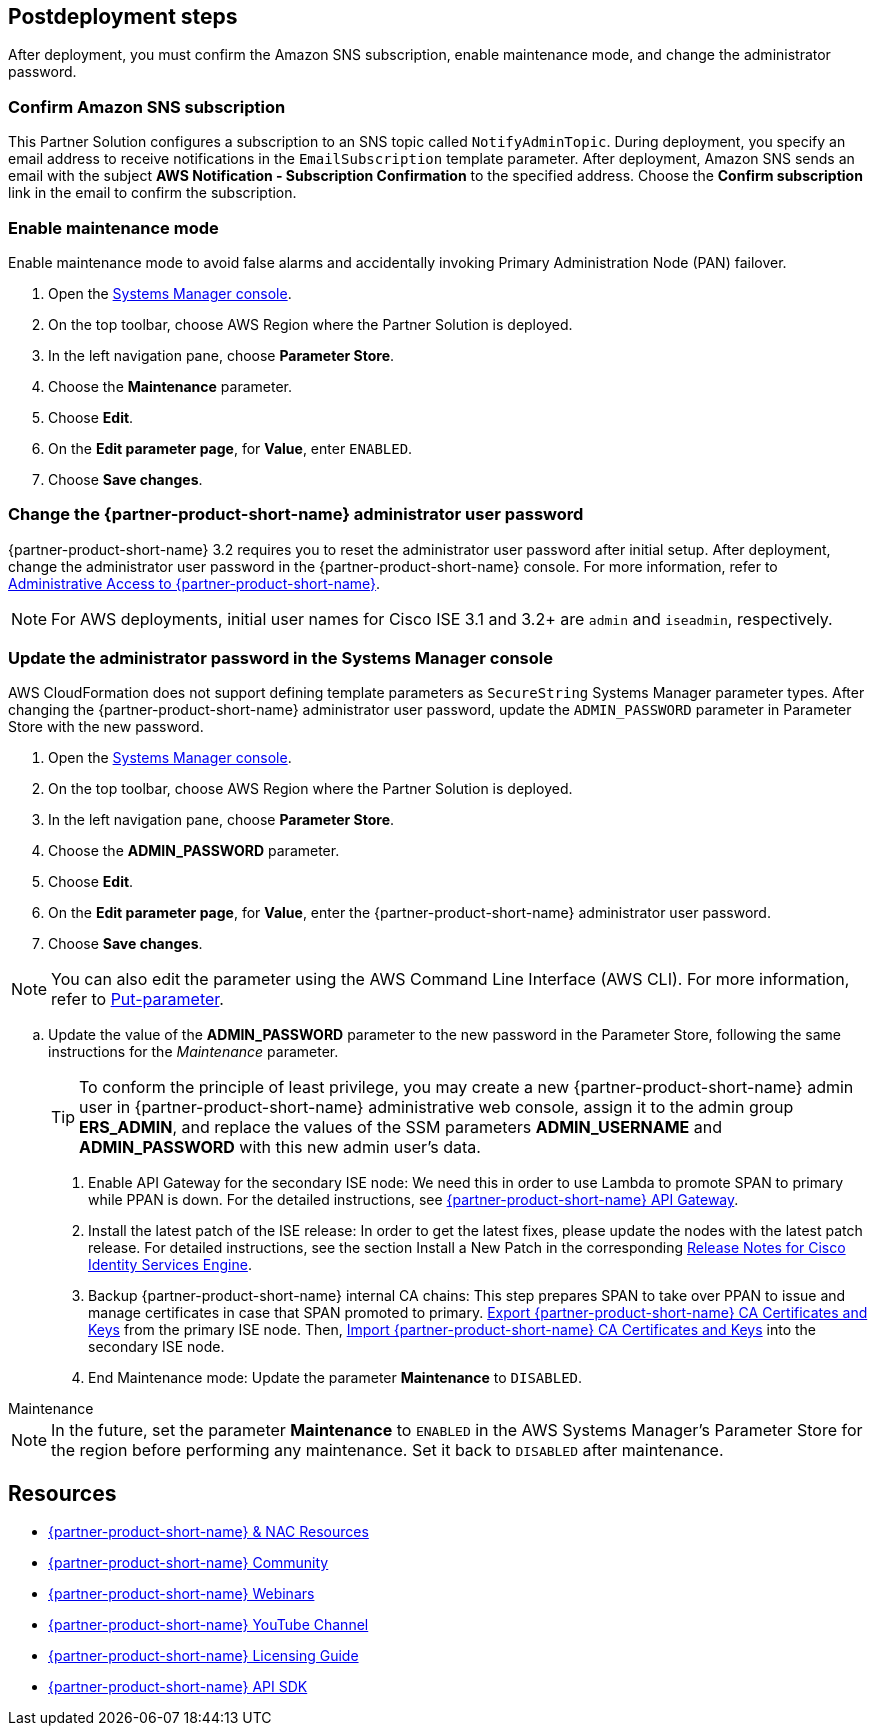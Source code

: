 // Include any postdeployment steps here, such as steps necessary to test that the deployment was successful. If there are no postdeployment steps, leave this file empty.

== Postdeployment steps
After deployment, you must confirm the Amazon SNS subscription, enable maintenance mode, and change the administrator password.

=== Confirm Amazon SNS subscription

This Partner Solution configures a subscription to an SNS topic called `NotifyAdminTopic`. During deployment, you specify an email address to receive notifications in the `EmailSubscription` template parameter. After deployment, Amazon SNS sends an email with the subject *AWS Notification - Subscription Confirmation* to the specified address. Choose the *Confirm subscription* link in the email to confirm the subscription.

=== Enable maintenance mode
Enable maintenance mode to avoid false alarms and accidentally invoking Primary Administration Node (PAN) failover.

. Open the https://console.aws.amazon.com/systems-manager/[Systems Manager console^].
. On the top toolbar, choose AWS Region where the Partner Solution is deployed.
. In the left navigation pane, choose *Parameter Store*.
. Choose the *Maintenance* parameter.
. Choose *Edit*.
. On the *Edit parameter page*, for *Value*, enter `ENABLED`.
. Choose *Save changes*.

=== Change the {partner-product-short-name} administrator user password
{partner-product-short-name} 3.2 requires you to reset the administrator user password after initial setup. After deployment, change the administrator user password in the {partner-product-short-name} console. For more information, refer to https://www.cisco.com/c/en/us/td/docs/security/ise/3-2/admin_guide/b_ise_admin_3_2/b_ISE_admin_32_overview.html#concept_7642DD36C0DD424CA423615BF013D0B9[Administrative Access to {partner-product-short-name}^].

NOTE: For AWS deployments, initial user names for Cisco ISE 3.1 and 3.2+ are `admin` and `iseadmin`, respectively.

=== Update the administrator password in the Systems Manager console
AWS CloudFormation does not support defining template parameters as `SecureString` Systems Manager parameter types. After changing the {partner-product-short-name} administrator user password, update the `ADMIN_PASSWORD` parameter in Parameter Store with the new password.

. Open the https://console.aws.amazon.com/systems-manager/[Systems Manager console^].
. On the top toolbar, choose AWS Region where the Partner Solution is deployed.
. In the left navigation pane, choose *Parameter Store*.
. Choose the *ADMIN_PASSWORD* parameter.
. Choose *Edit*.
. On the *Edit parameter page*, for *Value*, enter the {partner-product-short-name} administrator user password.
. Choose *Save changes*.

NOTE: You can also edit the parameter using the AWS Command Line Interface (AWS CLI). For more information, refer to https://docs.aws.amazon.com/cli/latest/reference/ssm/put-parameter.html[Put-parameter].


.. Update the value of the *ADMIN_PASSWORD* parameter to the new password in the Parameter Store, following the same instructions for the _Maintenance_ parameter.
+
TIP: To conform the principle of least privilege, you may create a new {partner-product-short-name} admin user in {partner-product-short-name} administrative web console, assign it to the admin group *ERS_ADMIN*, and replace the values of the SSM parameters *ADMIN_USERNAME* and *ADMIN_PASSWORD* with this new admin user's data.
+
. Enable API Gateway for the secondary ISE node: We need this in order to use Lambda to promote SPAN to primary while PPAN is down. For the detailed instructions, see https://developer.cisco.com/docs/identity-services-engine/latest/#!cisco-ise-api-framework/cisco-ise-api-gateway[{partner-product-short-name} API Gateway^].
. Install the latest patch of the ISE release: In order to get the latest fixes, please update the nodes with the latest patch release. For detailed instructions, see the section Install a New Patch in the corresponding http://cs.co/ise-rn[Release Notes for Cisco Identity Services Engine^].
. Backup {partner-product-short-name} internal CA chains: This step prepares SPAN to take over PPAN to issue and manage certificates in case that SPAN promoted to primary. https://www.cisco.com/c/en/us/td/docs/security/ise/3-1/admin_guide/b_ise_admin_3_1/b_ISE_admin_31_basic_setup.html#task_E04823B79DCD41EABFAD358D882CE7CA[Export {partner-product-short-name} CA Certificates and Keys^] from the primary ISE node. Then, https://www.cisco.com/c/en/us/td/docs/security/ise/3-1/admin_guide/b_ise_admin_3_1/b_ISE_admin_31_basic_setup.html#task_574F728D24F84475A6099F0D9D3B76B1[Import {partner-product-short-name} CA Certificates and Keys^] into the secondary ISE node.
. End Maintenance mode: Update the parameter *Maintenance* to `DISABLED`.

.Maintenance
****
NOTE: In the future, set the parameter *Maintenance* to `ENABLED` in the AWS Systems Manager's Parameter Store for the region before performing any maintenance. Set it back to `DISABLED` after maintenance.
****


== Resources
* http://cs.co/ise-resources[{partner-product-short-name} & NAC Resources^]
* http://cs.co/ise-community[{partner-product-short-name} Community^]
* http://cs.co/ise-webinars[{partner-product-short-name} Webinars^]
* http://cs.co/ise-videos[{partner-product-short-name} YouTube Channel^]
* http://cs.co/ise-licensing[{partner-product-short-name} Licensing Guide^]
* http://cs.co/ise-api[{partner-product-short-name} API SDK^]